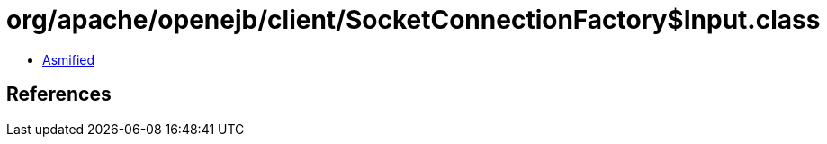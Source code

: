 = org/apache/openejb/client/SocketConnectionFactory$Input.class

 - link:SocketConnectionFactory$Input-asmified.java[Asmified]

== References

